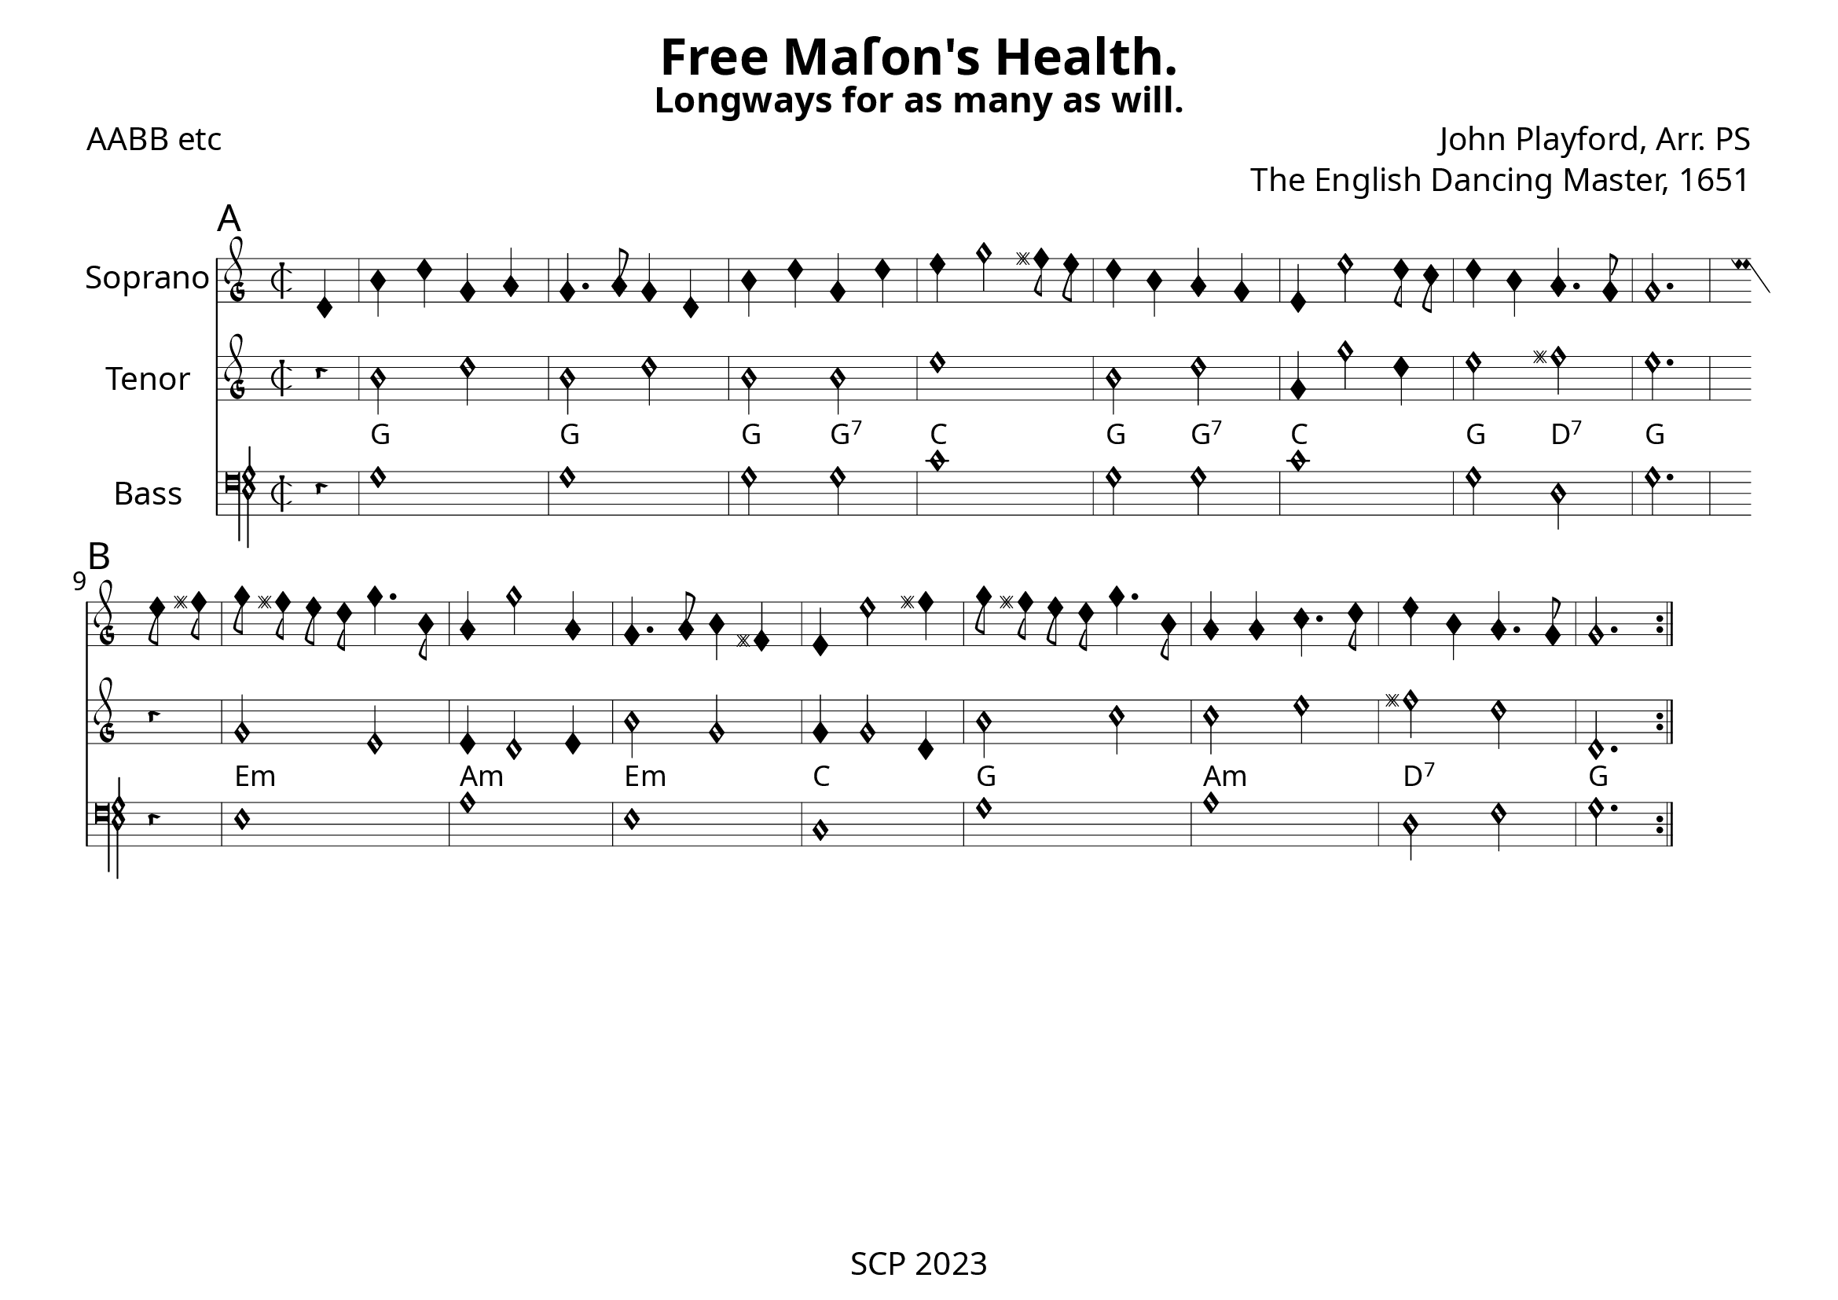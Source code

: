 \version "2.24.0"

\paper {
  #(set-paper-size "a4landscape")
  print-all-headers = ##t
  page-breaking = #ly:minimal-breaking
  outher-margin = 4.8 \cm
  #(define fonts
    (set-global-fonts
     #:music "emmentaler"            ; default
     #:brace "emmentaler"            ; default
     #:roman "EB Garamond"
     #:sans "Nimbus Sans, Nimbus Sans L"
     #:typewriter "DejaVu Sans Mono"
     #:factor (/ staff-height pt 15)
    ))
}

global = {
  \key a \minor
  \time 2/2
  \override NoteHead.style = #'petrucci
}


"|" = {\bar "|"}

Chords = \chordmode {

  \set noChordSymbol = ""
  r4 | g1 | g | g2 g:7 | c1 | g2 g:7 | c1 | g2 d:7 | g2. |
  r4 | e1:m | a:m | e:m | c | g | a:m | d:7 | g
}


%% todo: fix repeats, repeat styles, remove bar number, write superius, add annotations

cantus = \relative c' {
  \clef "petrucci-g2"
  \global
  \sectionLabel "A"
  d4 | b' d g, a | g4. a8 g4 d | b' d g, d' | e g2 fis8 e | d4 b a g | e e'2 d8 c | d4 b a4. g8 | g2. \bar ":|.|:" 
 \break
 \sectionLabel "B"
 e'8 fis | g8 fis e d g4. b,8 | a4 g'2 a,4 | g4. a8 b4 fis | e e'2 fis4 | g8 fis e d g4. b,8 | a4 a c4. d8 | e4 b a4. g8 | g2. \bar ":|."
}
tenor = \relative c' {
  \transposition c
  \clef "petrucci-g"
  \global
  r4 | b'2 d | b d | b b | e1 | b2 d | g,4 g'2 d4 | e2 fis | e2. |
  r4 | g,2 e | e4 d2 e4 | b'2 g | g4 g2 d4 | b'2 c | c e | fis d | d,2. \bar ":|."
}


bassus = \relative c' {
  \clef "petrucci-f"
  \global
  r4 | g1 | g | g2 g | c1 | g2 g | c1 | g2 d | g2. |
  r4 | e1 | a | e | c | g' | a | d,2 f | g2. \bar ":|."
}

%sopranoVerse = \lyricmode {
%  % Lyrics follow here.
%}
\score {
   <<
%   \new MensuralStaff \with {
%     midiInstrument = "recorder"
%     instrumentName = ""
%   } { \superius }
  %  \addlyrics { \sopranoVerse }
    \new MensuralStaff \with {
      midiInstrument = "recorder"
     instrumentName = "Soprano"
    } { \cantus}
%   \new MensuralStaff \with {
%     midiInstrument = "recorder"
%     instrumentName = "Altus [4]"
%   } { \altus}
  %  \addlyrics { \altoVerse }
    \new MensuralStaff \with {
      midiInstrument = "recorder"
     instrumentName = "Tenor"
    } {  \tenor }
     \new ChordNames \with {
  \override ChordName.font-family = #'roman
\override ChordName.font-size = #-1
} \Chords

 %  \addlyrics { \tenorVerse }
    \new MensuralStaff \with {
      midiInstrument = "recorder"
     instrumentName = "Bass"
    } { \bassus }
  >>
 \layout {
    \context {
      \MensuralStaff
  \override KeySignature.glyph-name-alist = #alteration-mensural-glyph-name-alist
  \override BarLine.transparent = ##f % Notice two pound signs
    }
  }
  %  \addlyrics { \bassVerse }

  \header {
    title = "Free Maſon's Health."
    subtitle = "Longways for as many as will."
    composer = "John Playford, Arr. PS"
    opus = "The English Dancing Master, 1651"
    poet = "AABB etc"
%    arranger = "PS"
  }

  \midi {
    \context {
      \Score
      midiMinimumVolume = #0.9
      midiMaximumVolume = #1.1
    }
    \tempo 4 = 200
  }
}
\header {
    tagline = "SCP 2023"
  }

